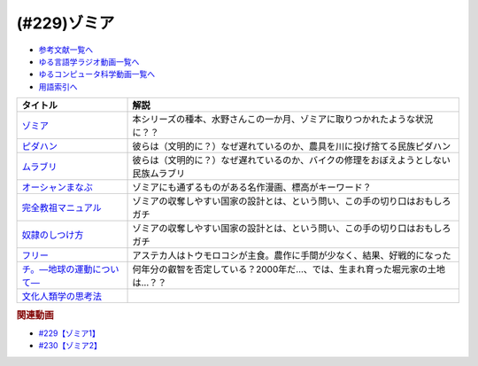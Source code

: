 .. _ゾミア参考文献:

.. :ref:`参考文献:ゾミア <ゾミア参考文献>`

(#229)ゾミア
=================================

* `参考文献一覧へ </reference/>`_ 
* `ゆる言語学ラジオ動画一覧へ </videos/yurugengo_radio_list.html>`_ 
* `ゆるコンピュータ科学動画一覧へ </videos/yurucomputer_radio_list.html>`_ 
* `用語索引へ </genindex.html>`_ 

.. raw:: html

  <!--ゾミア--><a href="https://www.amazon.co.jp/%E3%82%BE%E3%83%9F%E3%82%A2%E2%80%95%E2%80%95-%E8%84%B1%E5%9B%BD%E5%AE%B6%E3%81%AE%E4%B8%96%E7%95%8C%E5%8F%B2-%E3%82%B8%E3%82%A7%E3%83%BC%E3%83%A0%E3%82%BA%E3%83%BBC%E3%83%BB%E3%82%B9%E3%82%B3%E3%83%83%E3%83%88/dp/4622077833?__mk_ja_JP=%E3%82%AB%E3%82%BF%E3%82%AB%E3%83%8A&crid=115ZXD2JRI4B2&keywords=%E3%82%BE%E3%83%9F%E3%82%A2&qid=1683939264&sprefix=%E3%82%BE%E3%83%9F%E3%82%A2%2Caps%2C179&sr=8-6&linkCode=li1&tag=takaoutputblo-22&linkId=fbd79ac22730fec588e96eeb096bdf93&language=ja_JP&ref_=as_li_ss_il" target="_blank"><img border="0" src="//ws-fe.amazon-adsystem.com/widgets/q?_encoding=UTF8&ASIN=4622077833&Format=_SL110_&ID=AsinImage&MarketPlace=JP&ServiceVersion=20070822&WS=1&tag=takaoutputblo-22&language=ja_JP" ></a><img src="https://ir-jp.amazon-adsystem.com/e/ir?t=takaoutputblo-22&language=ja_JP&l=li1&o=9&a=4622077833" width="1" height="1" border="0" alt="" style="border:none !important; margin:0px !important;" />
  <!--ピダハン--><a href="https://www.amazon.co.jp/%E3%83%94%E3%83%80%E3%83%8F%E3%83%B3%E2%80%95%E2%80%95-%E3%80%8C%E8%A8%80%E8%AA%9E%E6%9C%AC%E8%83%BD%E3%80%8D%E3%82%92%E8%B6%85%E3%81%88%E3%82%8B%E6%96%87%E5%8C%96%E3%81%A8%E4%B8%96%E7%95%8C%E8%A6%B3-%E3%83%80%E3%83%8B%E3%82%A8%E3%83%AB%E3%83%BBL%E3%83%BB%E3%82%A8%E3%83%B4%E3%82%A7%E3%83%AC%E3%83%83%E3%83%88/dp/4622076535?__mk_ja_JP=%E3%82%AB%E3%82%BF%E3%82%AB%E3%83%8A&crid=144WEZGMIX61S&keywords=%E3%83%94%E3%83%80%E3%83%8F%E3%83%B3&qid=1683939508&sprefix=%E3%83%94%E3%83%80%E3%83%8F%E3%83%B3%2Caps%2C143&sr=8-1&linkCode=li1&tag=takaoutputblo-22&linkId=242d06b36ed9049777b0e372902ae780&language=ja_JP&ref_=as_li_ss_il" target="_blank"><img border="0" src="//ws-fe.amazon-adsystem.com/widgets/q?_encoding=UTF8&ASIN=4622076535&Format=_SL110_&ID=AsinImage&MarketPlace=JP&ServiceVersion=20070822&WS=1&tag=takaoutputblo-22&language=ja_JP" ></a><img src="https://ir-jp.amazon-adsystem.com/e/ir?t=takaoutputblo-22&language=ja_JP&l=li1&o=9&a=4622076535" width="1" height="1" border="0" alt="" style="border:none !important; margin:0px !important;" />
  <!--ムラブリ--><a href="https://www.amazon.co.jp/%E3%83%A0%E3%83%A9%E3%83%96%E3%83%AA-%E6%96%87%E5%AD%97%E3%82%82%E6%9A%A6%E3%82%82%E6%8C%81%E3%81%9F%E3%81%AA%E3%81%84%E7%8B%A9%E7%8C%9F%E6%8E%A1%E9%9B%86%E6%B0%91%E3%81%8B%E3%82%89%E8%A8%80%E8%AA%9E%E5%AD%A6%E8%80%85%E3%81%8C%E6%95%99%E3%82%8F%E3%81%A3%E3%81%9F%E3%81%93%E3%81%A8-%E4%BC%8A%E8%97%A4-%E9%9B%84%E9%A6%AC/dp/4797674253?__mk_ja_JP=%E3%82%AB%E3%82%BF%E3%82%AB%E3%83%8A&crid=38PQ0Y3MDRP1K&keywords=%E3%83%A0%E3%83%A9%E3%83%96%E3%83%AA&qid=1683939513&sprefix=%E3%83%A0%E3%83%A9%E3%83%96%E3%83%AA%2Caps%2C159&sr=8-1&linkCode=li1&tag=takaoutputblo-22&linkId=7ce90cd07eaa3616584293cab57215e7&language=ja_JP&ref_=as_li_ss_il" target="_blank"><img border="0" src="//ws-fe.amazon-adsystem.com/widgets/q?_encoding=UTF8&ASIN=4797674253&Format=_SL110_&ID=AsinImage&MarketPlace=JP&ServiceVersion=20070822&WS=1&tag=takaoutputblo-22&language=ja_JP" ></a><img src="https://ir-jp.amazon-adsystem.com/e/ir?t=takaoutputblo-22&language=ja_JP&l=li1&o=9&a=4797674253" width="1" height="1" border="0" alt="" style="border:none !important; margin:0px !important;" />
  <!--オーシャンまなぶ--><a href="https://t-taks.com/comic/omb/?episode=1" target="_blank"><img border="0" src="https://t-taks.com/comic/omb/?episode=1" width="75"></a>
  <!--フリー--><a href="https://www.amazon.co.jp/%E3%83%95%E3%83%AA%E3%83%BC-%E2%80%95%EF%BC%9C%E7%84%A1%E6%96%99%EF%BC%9E%E3%81%8B%E3%82%89%E3%81%8A%E9%87%91%E3%82%92%E7%94%9F%E3%81%BF%E3%81%A0%E3%81%99%E6%96%B0%E6%88%A6%E7%95%A5-%E3%82%AF%E3%83%AA%E3%82%B9%E3%83%BB-%E3%82%A2%E3%83%B3%E3%83%80%E3%83%BC%E3%82%BD%E3%83%B3-ebook/dp/B009UVJQMS?__mk_ja_JP=%E3%82%AB%E3%82%BF%E3%82%AB%E3%83%8A&crid=3MV485T2BZ7YE&keywords=%EF%BC%9C%E7%84%A1%E6%96%99%EF%BC%9E%E3%81%8B%E3%82%89%E3%81%8A%E9%87%91%E3%82%92%E7%94%9F%E3%81%BF%E5%87%BA%E3%81%99%E6%96%B0%E6%88%A6%E7%95%A5&qid=1683946596&sprefix=%E7%84%A1%E6%96%99+%E3%81%8B%E3%82%89%E3%81%8A%E9%87%91%E3%82%92%E7%94%9F%E3%81%BF%E5%87%BA%E3%81%99%E6%96%B0%E6%88%A6%E7%95%A5%2Caps%2C153&sr=8-1&linkCode=li1&tag=takaoutputblo-22&linkId=1fc8c7c55ed9bd25775d6e4a80e884fd&language=ja_JP&ref_=as_li_ss_il" target="_blank"><img border="0" src="//ws-fe.amazon-adsystem.com/widgets/q?_encoding=UTF8&ASIN=B009UVJQMS&Format=_SL110_&ID=AsinImage&MarketPlace=JP&ServiceVersion=20070822&WS=1&tag=takaoutputblo-22&language=ja_JP" ></a><img src="https://ir-jp.amazon-adsystem.com/e/ir?t=takaoutputblo-22&language=ja_JP&l=li1&o=9&a=B009UVJQMS" width="1" height="1" border="0" alt="" style="border:none !important; margin:0px !important;" />
  <!--文化人類学の思考法--><a href="https://www.amazon.co.jp/%E6%96%87%E5%8C%96%E4%BA%BA%E9%A1%9E%E5%AD%A6%E3%81%AE%E6%80%9D%E8%80%83%E6%B3%95-%E6%9D%BE%E6%9D%91-%E5%9C%AD%E4%B8%80%E9%83%8E/dp/479071733X?__mk_ja_JP=%E3%82%AB%E3%82%BF%E3%82%AB%E3%83%8A&crid=ZEI56VCXTQX1&keywords=%E6%96%87%E5%8C%96%E4%BA%BA%E9%A1%9E%E5%AD%A6%E3%81%AE%E6%80%9D%E8%80%83%E6%B3%95&qid=1683946735&sprefix=%E6%96%87%E5%8C%96%E4%BA%BA%E9%A1%9E%E5%AD%A6%E3%81%AE%E6%80%9D%E8%80%83%E6%B3%95+%2Caps%2C154&sr=8-1&linkCode=li1&tag=takaoutputblo-22&linkId=9828ff697082ab5a53464cd9622327df&language=ja_JP&ref_=as_li_ss_il" target="_blank"><img border="0" src="//ws-fe.amazon-adsystem.com/widgets/q?_encoding=UTF8&ASIN=479071733X&Format=_SL110_&ID=AsinImage&MarketPlace=JP&ServiceVersion=20070822&WS=1&tag=takaoutputblo-22&language=ja_JP" ></a><img src="https://ir-jp.amazon-adsystem.com/e/ir?t=takaoutputblo-22&language=ja_JP&l=li1&o=9&a=479071733X" width="1" height="1" border="0" alt="" style="border:none !important; margin:0px !important;" />
  <!--完全教祖マニュアル--><a href="https://www.amazon.co.jp/%E5%AE%8C%E5%85%A8%E6%95%99%E7%A5%96%E3%83%9E%E3%83%8B%E3%83%A5%E3%82%A2%E3%83%AB-%E3%81%A1%E3%81%8F%E3%81%BE%E6%96%B0%E6%9B%B8-%E6%9E%B6%E7%A5%9E%E6%81%AD%E4%BB%8B-ebook/dp/B01IT5TZBM?__mk_ja_JP=%E3%82%AB%E3%82%BF%E3%82%AB%E3%83%8A&crid=32FML8CSW6SOV&keywords=%E5%AE%8C%E5%85%A8%E6%95%99%E7%A5%96%E3%83%9E%E3%83%8B%E3%83%A5%E3%82%A2%E3%83%AB&qid=1683946832&sprefix=%E5%AE%8C%E5%85%A8%E6%95%99%E7%A5%96%E3%83%9E%E3%83%8B%E3%83%A5%E3%82%A2%E3%83%AB%2Caps%2C160&sr=8-1&linkCode=li1&tag=takaoutputblo-22&linkId=445fb4457ecaae1ba57ba1873e1b9bf6&language=ja_JP&ref_=as_li_ss_il" target="_blank"><img border="0" src="//ws-fe.amazon-adsystem.com/widgets/q?_encoding=UTF8&ASIN=B01IT5TZBM&Format=_SL110_&ID=AsinImage&MarketPlace=JP&ServiceVersion=20070822&WS=1&tag=takaoutputblo-22&language=ja_JP" ></a><img src="https://ir-jp.amazon-adsystem.com/e/ir?t=takaoutputblo-22&language=ja_JP&l=li1&o=9&a=B01IT5TZBM" width="1" height="1" border="0" alt="" style="border:none !important; margin:0px !important;" />
  <!--奴隷のしつけ方--><a href="https://www.amazon.co.jp/%E5%A5%B4%E9%9A%B7%E3%81%AE%E3%81%97%E3%81%A4%E3%81%91%E6%96%B9-%E3%82%B8%E3%82%A7%E3%83%AA%E3%83%BC%E3%83%BB%E3%83%88%E3%83%8A%E3%83%BC-%E3%83%9E%E3%83%AB%E3%82%AF%E3%82%B9%E3%83%BB%E3%82%B7%E3%83%89%E3%83%8B%E3%82%A6%E3%82%B9%E3%83%BB%E3%83%95%E3%82%A1%E3%83%AB%E3%82%AF%E3%82%B9-ebook/dp/B01DM0NEKM?__mk_ja_JP=%E3%82%AB%E3%82%BF%E3%82%AB%E3%83%8A&crid=16SPS1X0W5NYD&keywords=%E5%A5%B4%E9%9A%B7%E3%81%AE%E3%81%97%E3%81%A4%E3%81%91%E6%96%B9&qid=1683946958&sprefix=%E5%A5%B4%E9%9A%B7%E3%81%AE%E3%81%97%E3%81%A4%E3%81%91%E6%96%B9%2Caps%2C160&sr=8-1&linkCode=li1&tag=takaoutputblo-22&linkId=cee9b43c9149448006d6562e6aef285a&language=ja_JP&ref_=as_li_ss_il" target="_blank"><img border="0" src="//ws-fe.amazon-adsystem.com/widgets/q?_encoding=UTF8&ASIN=B01DM0NEKM&Format=_SL110_&ID=AsinImage&MarketPlace=JP&ServiceVersion=20070822&WS=1&tag=takaoutputblo-22&language=ja_JP" ></a><img src="https://ir-jp.amazon-adsystem.com/e/ir?t=takaoutputblo-22&language=ja_JP&l=li1&o=9&a=B01DM0NEKM" width="1" height="1" border="0" alt="" style="border:none !important; margin:0px !important;" />
  <!--チ。―地球の運動について―--><a href="https://www.amazon.co.jp/%E3%83%81%E3%80%82%E2%80%95%E5%9C%B0%E7%90%83%E3%81%AE%E9%81%8B%E5%8B%95%E3%81%AB%E3%81%A4%E3%81%84%E3%81%A6%E2%80%95%EF%BC%88%EF%BC%91%EF%BC%89-%E3%83%93%E3%83%83%E3%82%B0%E3%82%B3%E3%83%9F%E3%83%83%E3%82%AF%E3%82%B9-%E9%AD%9A%E8%B1%8A-ebook/dp/B08P5GG18C?__mk_ja_JP=%E3%82%AB%E3%82%BF%E3%82%AB%E3%83%8A&crid=7WQC1R1HD1GM&keywords=%E3%83%81%E3%80%82&qid=1683947010&sprefix=%E3%83%81+%2Caps%2C167&sr=8-1&linkCode=li1&tag=takaoutputblo-22&linkId=370162f2d6b6ca7eae54617082c9f5a7&language=ja_JP&ref_=as_li_ss_il" target="_blank"><img border="0" src="//ws-fe.amazon-adsystem.com/widgets/q?_encoding=UTF8&ASIN=B08P5GG18C&Format=_SL110_&ID=AsinImage&MarketPlace=JP&ServiceVersion=20070822&WS=1&tag=takaoutputblo-22&language=ja_JP" ></a><img src="https://ir-jp.amazon-adsystem.com/e/ir?t=takaoutputblo-22&language=ja_JP&l=li1&o=9&a=B08P5GG18C" width="1" height="1" border="0" alt="" style="border:none !important; margin:0px !important;" />

+-----------------------------+--------------------------------------------------------------------------------------+
|          タイトル           |                                         解説                                         |
+=============================+======================================================================================+
| `ゾミア`_                   | 本シリーズの種本、水野さんこの一か月、ゾミアに取りつかれたような状況に？？           |
+-----------------------------+--------------------------------------------------------------------------------------+
| `ピダハン`_                 | 彼らは（文明的に？）なぜ遅れているのか、農具を川に投げ捨てる民族ピダハン             |
+-----------------------------+--------------------------------------------------------------------------------------+
| `ムラブリ`_                 | 彼らは（文明的に？）なぜ遅れているのか、バイクの修理をおぼえようとしない民族ムラブリ |
+-----------------------------+--------------------------------------------------------------------------------------+
| `オーシャンまなぶ`_         | ゾミアにも通ずるものがある名作漫画、標高がキーワード？                               |
+-----------------------------+--------------------------------------------------------------------------------------+
| `完全教祖マニュアル`_       | ゾミアの収奪しやすい国家の設計とは、という問い、この手の切り口はおもしろガチ         |
+-----------------------------+--------------------------------------------------------------------------------------+
| `奴隷のしつけ方`_           | ゾミアの収奪しやすい国家の設計とは、という問い、この手の切り口はおもしろガチ         |
+-----------------------------+--------------------------------------------------------------------------------------+
| `フリー`_                   | アステカ人はトウモロコシが主食。農作に手間が少なく、結果、好戦的になった             |
+-----------------------------+--------------------------------------------------------------------------------------+
| `チ。―地球の運動について―`_ | 何年分の叡智を否定している？2000年だ…、では、生まれ育った堀元家の土地は…？？         |
+-----------------------------+--------------------------------------------------------------------------------------+
| `文化人類学の思考法`_       |                                                                                      |
+-----------------------------+--------------------------------------------------------------------------------------+

.. _チ。―地球の運動について―: https://amzn.to/3BmUsrq
.. _奴隷のしつけ方: https://amzn.to/44VtJ2M
.. _完全教祖マニュアル: https://amzn.to/3W1s9bz
.. _文化人類学の思考法: https://amzn.to/3O7cQfI
.. _フリー: https://amzn.to/3BjbNBI
.. _オーシャンまなぶ: https://t-taks.com/comic/omb/?episode=1

.. _ムラブリ: https://amzn.to/3pwcpkJ
.. _ピダハン: https://amzn.to/42QVfMZ
.. _ゾミア: https://amzn.to/42VArUN

.. rubric:: 関連動画

* `#229【ゾミア1】`_
* `#230【ゾミア2】`_

.. _#229【ゾミア1】: https://www.youtube.com/watch?v=qHLU49TApZM
.. _#230【ゾミア2】: https://www.youtube.com/watch?v=uBQmbyc2Jv4
